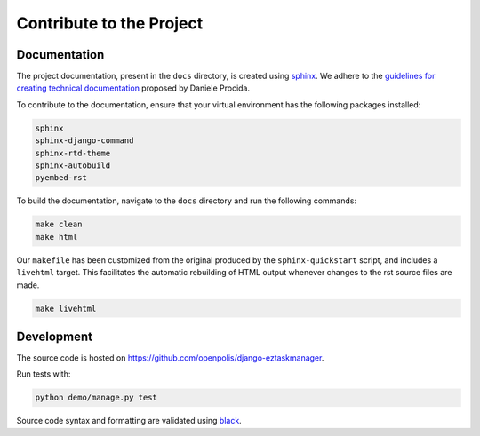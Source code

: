 Contribute to the Project
-------------------------

Documentation
^^^^^^^^^^^^^

The project documentation, present in the ``docs`` directory, is created using sphinx_. We adhere to the `guidelines for creating technical documentation`_ proposed by Daniele Procida.

To contribute to the documentation, ensure that your virtual environment has the following packages installed:

.. code-block::

    sphinx
    sphinx-django-command
    sphinx-rtd-theme
    sphinx-autobuild
    pyembed-rst

To build the documentation, navigate to the ``docs`` directory and run the following commands:

.. code-block:: bash

    make clean
    make html

Our ``makefile`` has been customized from the original produced by the ``sphinx-quickstart`` script, and includes a ``livehtml`` target. This facilitates the automatic rebuilding of HTML output whenever changes to the rst source files are made.

.. code-block:: bash

    make livehtml

Development
^^^^^^^^^^^

The source code is hosted on https://github.com/openpolis/django-eztaskmanager.

Run tests with:

.. code-block:: bash

    python demo/manage.py test

Source code syntax and formatting are validated using black_.


.. _sphinx: https://www.sphinx-doc.org/en/master/index.html
.. _guidelines for creating technical documentation: https://www.divio.com/blog/documentation/
.. _black: https://black.readthedocs.io/en/stable/